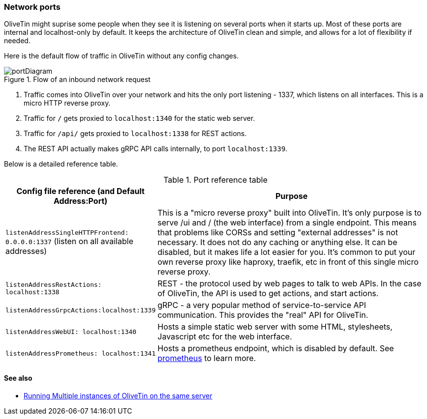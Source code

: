 [#network-ports]
=== Network ports

OliveTin might suprise some people when they see it is listening on several
ports when it starts up. Most of these ports are internal and localhost-only by
default. It keeps the architecture of OliveTin clean and simple, and allows for
a lot of flexibility if needed. 

Here is the default flow of traffic in OliveTin without any config changes.

.Flow of an inbound network request
image::../../portDiagram.png[]

1. Traffic comes into OliveTin over your network and hits the only port
listening - 1337, which listens on all interfaces. This is a micro HTTP reverse
proxy.
2. Traffic for `/` gets proxied to `localhost:1340` for the static web
server.
3. Traffic for `/api/` gets proxied to `localhost:1338` for REST actions.
4. The REST API actually makes gRPC API calls internally, to port
`localhost:1339`.

Below is a detailed reference table.

.Port reference table
[%header,cols="1,2"]
|===
| Config file reference (and Default Address:Port) | Purpose                   
| `listenAddressSingleHTTPFrontend: 0.0.0.0:1337` (listen on all available addresses) | This is a "micro reverse proxy" built into OliveTin. It's only purpose is to serve /ui and / (the web interface) from a single endpoint. This means that problems like CORSs and setting "external addresses" is not necessary. It does not do any caching or anything else. It can be disabled, but it makes life a lot easier for you. It's common to put your own reverse proxy like haproxy, traefik, etc in front of this single micro reverse proxy.
| `listenAddressRestActions: localhost:1338`       | REST - the protocol used by web pages to talk to web APIs. In the case of OliveTin, the API is used to get actions, and start actions.
| `listenAddressGrpcActions:localhost:1339`        | gRPC - a very popular method of service-to-service API communication. This provides the "real" API for OliveTin.
| `listenAddressWebUI: localhost:1340`             | Hosts a simple static web server with some HTML, stylesheets, Javascript etc for the web interface.
| `listenAddressPrometheus: localhost:1341`        | Hosts a prometheus endpoint, which is disabled by default. See <<prometheus,prometheus>> to learn more.
|=== 

==== See also

* <<multi-inst,Running Multiple instances of OliveTin on the same server>>
